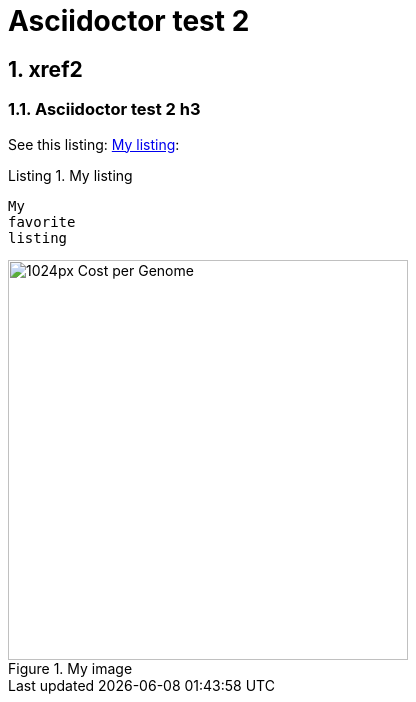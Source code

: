 = Asciidoctor test 2
:idprefix:
:idseparator: -
:listing-caption: Listing
:sectnums:
:toc: macro
:toclevels: 6

== xref2

=== Asciidoctor test 2 h3

See this listing: xref:my-listing[]:

[[my-listing]]
.My listing
----
My
favorite
listing
----

[[my-image]]
.My image
image::https://upload.wikimedia.org/wikipedia/commons/thumb/0/01/Cost_per_Genome.png/1024px-Cost_per_Genome.png[height=400]
